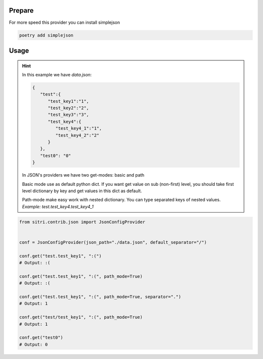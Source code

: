 
Prepare
*******

For more speed this provider you can install simplejson

.. code-block:: sh

    poetry add simplejson

Usage
******

.. hint::
    In this example we have *data.json*:

    .. code-block:: json

        {
           "test":{
              "test_key1":"1",
              "test_key2":"2",
              "test_key3":"3",
              "test_key4":{
                 "test_key4_1":"1",
                 "test_key4_2":"2"
              }
           },
           "test0": "0"
        }

    In JSON's providers we have two get-modes: basic and path

    Basic mode use as default python dict. If you want get value on sub (non-first) level, you should take first level dictionary by key and get values in this dict as default.

    Path-mode make easy work with nested dictionary. You can type separated keys of nested values. *Example: test.test_key4.test_key4_1*

.. code-block:: python

    from sitri.contrib.json import JsonConfigProvider


    conf = JsonConfigProvider(json_path="./data.json", default_separator="/")

    conf.get("test.test_key1", ":(")
    # Output: :(

    conf.get("test.test_key1", ":(", path_mode=True)
    # Output: :(

    conf.get("test.test_key1", ":(", path_mode=True, separator=".")
    # Output: 1

    conf.get("test/test_key1", ":(", path_mode=True)
    # Output: 1

    conf.get("test0")
    # Output: 0

